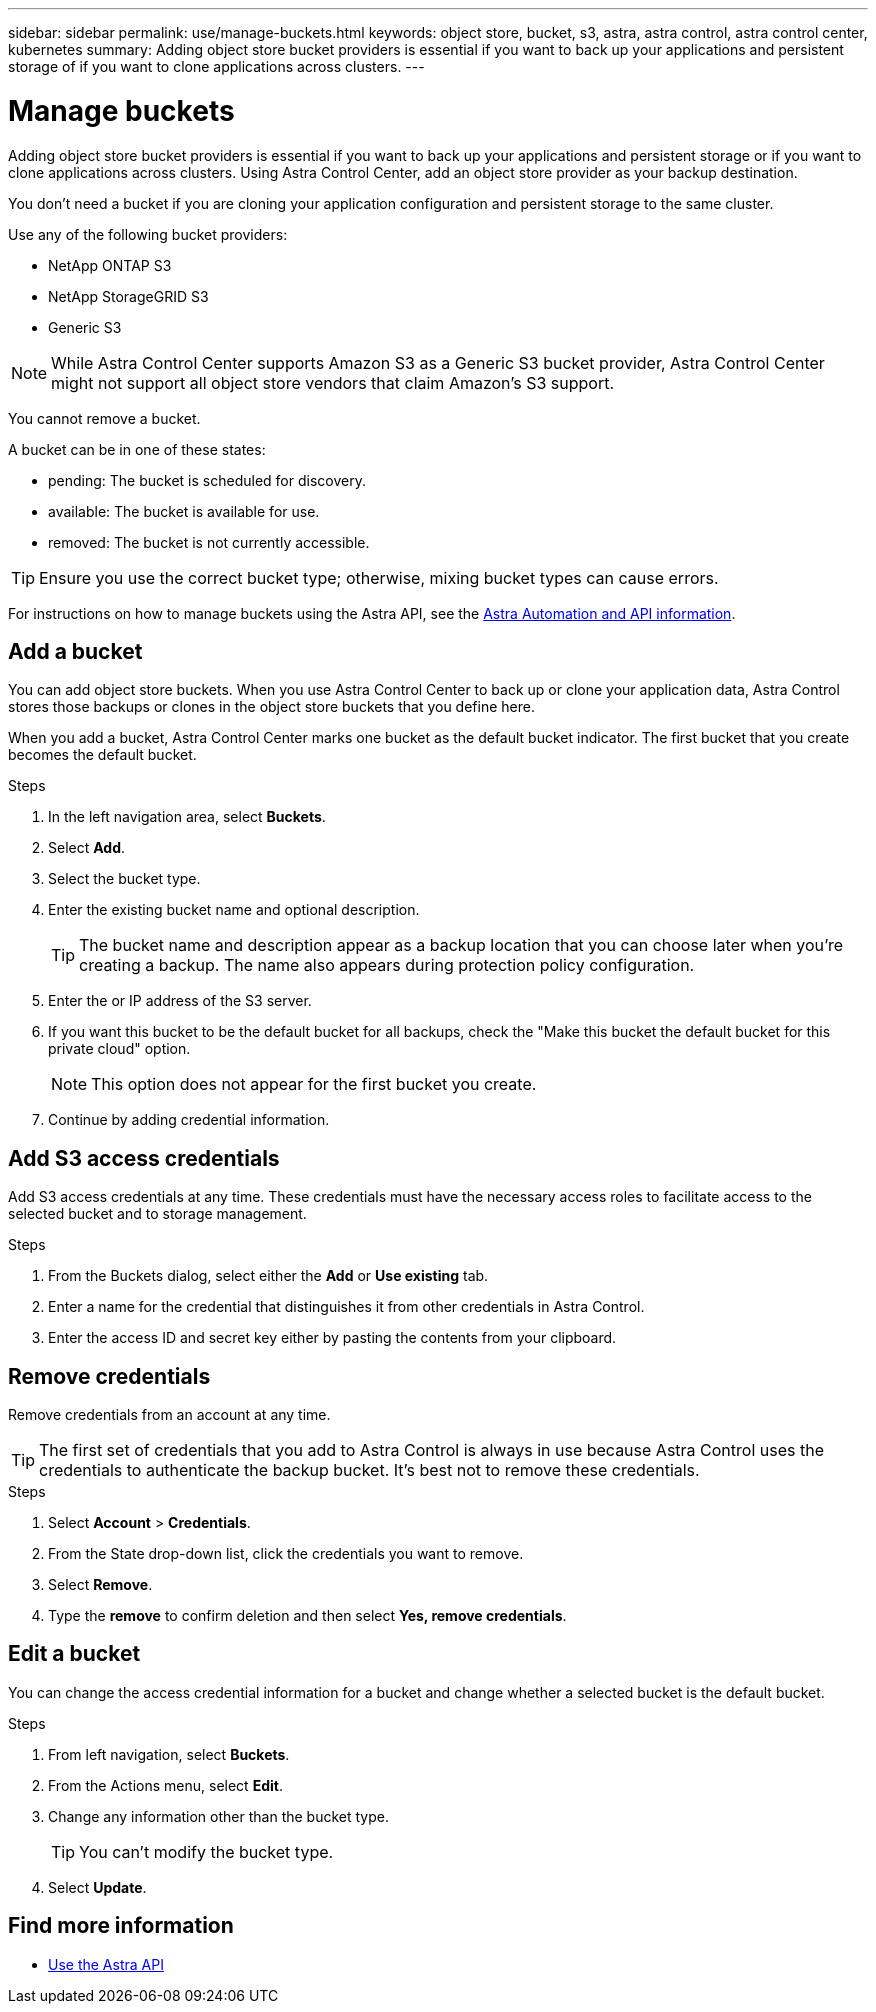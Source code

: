 ---
sidebar: sidebar
permalink: use/manage-buckets.html
keywords: object store, bucket, s3, astra, astra control, astra control center, kubernetes
summary: Adding object store bucket providers is essential if you want to back up your applications and persistent storage of if you want to clone applications across clusters.
---

= Manage buckets
:hardbreaks:
:icons: font
:imagesdir: ../media/use/

Adding object store bucket providers is essential if you want to back up your applications and persistent storage or if you want to clone applications across clusters. Using Astra Control Center, add an object store provider as your backup destination.

You don’t need a bucket if you are cloning your application configuration and persistent storage to the same cluster.

// Cloning to a different cluster using an existing backup or snapshot  - requires a bucket.

Use any of the following bucket providers:

* NetApp ONTAP S3
* NetApp StorageGRID S3
* Generic S3

NOTE: While Astra Control Center supports Amazon S3 as a Generic S3 bucket provider, Astra Control Center might not support all object store vendors that claim Amazon’s S3 support.

You cannot remove a bucket.

A bucket can be in one of these states:

* pending: The bucket is scheduled for discovery.
* available: The bucket is available for use.
* removed: The bucket is not currently accessible.

TIP: Ensure you use the correct bucket type; otherwise, mixing bucket types can cause errors.

For instructions on how to manage buckets using the Astra API, see the link:https://docs.netapp.com/us-en/astra-automation/[Astra Automation and API information^].

== Add a bucket

You can add object store buckets. When you use Astra Control Center to back up or clone your application data, Astra Control stores those backups or clones in the  object store buckets that you define here.

When you add a bucket, Astra Control Center marks one bucket as the default bucket indicator. The first bucket that you create becomes the default bucket.


.Steps

. In the left navigation area, select *Buckets*.
. Select *Add*.
. Select the bucket type.
. Enter the existing bucket name and optional description.
+
TIP: The bucket name and description appear as a backup location that you can choose later when you're creating a backup. The name also appears during protection policy configuration.

. Enter the or IP address of the S3 server.
. If you want this bucket to be the default bucket for all backups, check the "Make this bucket the default bucket for this private cloud" option.
+
NOTE: This option does not appear for the first bucket you create.

. Continue by adding credential information.

== Add S3 access credentials

Add S3 access credentials at any time. These credentials must have the necessary access roles to facilitate access to the selected bucket and to storage management.

.Steps

. From the Buckets dialog, select either the *Add* or *Use existing* tab.
. Enter a name for the credential that distinguishes it from other credentials in Astra Control.
. Enter the access ID and secret key either by pasting the contents from your clipboard.

== Remove credentials

Remove credentials from an account at any time.

TIP: The first set of credentials that you add to Astra Control is always in use because Astra Control uses the credentials to authenticate the backup bucket. It’s best not to remove these credentials.

.Steps
. Select *Account* > *Credentials*.
.	From the State drop-down list, click the credentials you want to remove.
. Select *Remove*.
.	Type the *remove* to confirm deletion and then select *Yes, remove credentials*.


== Edit a bucket

You can change the access credential information for a bucket and change whether a selected bucket is the default bucket.

.Steps
.	From left navigation, select *Buckets*.
. From the Actions menu, select *Edit*.
. Change any information other than the bucket type.
+
TIP: You can't modify the bucket type.

. Select *Update*.

== Find more information

* https://docs.netapp.com/us-en/astra-automation/index.html[Use the Astra API^]
